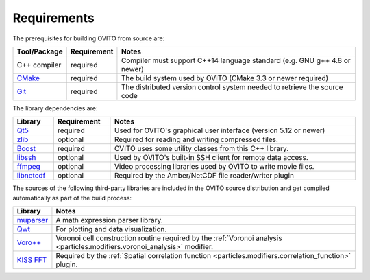 .. _development.requirements:

Requirements
============

The prerequisites for building OVITO from source are:

.. table:: 
   :widths: auto
   :width: 100%

   ============================= ============================= ===================================================
   Tool/Package                  Requirement                   Notes
   ============================= ============================= ===================================================
   C++ compiler                  required                      Compiler must support C++14 language standard (e.g. GNU g++ 4.8 or newer)
   `CMake <http://cmake.org/>`_  required                      The build system used by OVITO (CMake 3.3 or newer required)
   `Git <http://git-scm.com/>`_  required                      The distributed version control system needed to retrieve the source code
   ============================= ============================= ===================================================

The library dependencies are:

.. table:: 
   :widths: auto
   :width: 100%

   ============================================================ ================= ===================================================
   Library                                                      Requirement       Notes
   ============================================================ ================= ===================================================
   `Qt5 <http://www.qt.io/developers/>`_                        required          Used for OVITO's graphical user interface (version 5.12 or newer)
   `zlib <http://www.zlib.net/>`_                               optional          Required for reading and writing compressed files.
   `Boost <http://www.boost.org/>`_                             required          OVITO uses some utility classes from this C++ library.
   `libssh <http://www.libssh.org/>`_                           optional          Used by OVITO's built-in SSH client for remote data access.
   `ffmpeg <http://ffmpeg.org/>`_                               optional          Video processing libraries used by OVITO to write movie files.
   `libnetcdf <http://www.unidata.ucar.edu/software/netcdf/>`_  optional          Required by the Amber/NetCDF file reader/writer plugin
   ============================================================ ================= ===================================================

The sources of the following third-party libraries are included in the OVITO source distribution
and get compiled automatically as part of the build process:

.. table:: 
   :widths: auto
   :width: 100%

   ============================================================ ====================================================================
   Library                                                      Notes
   ============================================================ ====================================================================
   `muparser <http://beltoforion.de/article.php?a=muparser>`_   A math expression parser library.
   `Qwt <http://sourceforge.net/projects/qwt/>`_                For plotting and data visualization.
   `Voro++ <https://doi.org/10.1063/1.3215722>`_                Voronoi cell construction routine required by the :ref:`Voronoi analysis <particles.modifiers.voronoi_analysis>` modifier.
   `KISS FFT <https://github.com/mborgerding/kissfft>`_         Required by the :ref:`Spatial correlation function <particles.modifiers.correlation_function>` plugin.
   ============================================================ ====================================================================

